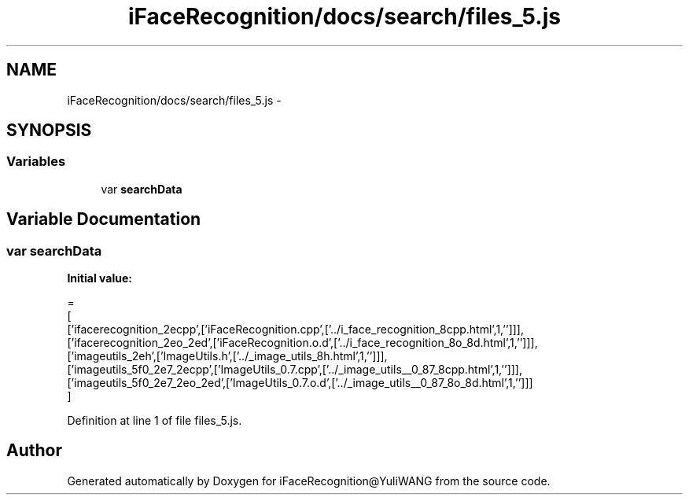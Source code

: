 .TH "iFaceRecognition/docs/search/files_5.js" 3 "Sat Jun 14 2014" "Version 1.3" "iFaceRecognition@YuliWANG" \" -*- nroff -*-
.ad l
.nh
.SH NAME
iFaceRecognition/docs/search/files_5.js \- 
.SH SYNOPSIS
.br
.PP
.SS "Variables"

.in +1c
.ti -1c
.RI "var \fBsearchData\fP"
.br
.in -1c
.SH "Variable Documentation"
.PP 
.SS "var searchData"
\fBInitial value:\fP
.PP
.nf
=
[
  ['ifacerecognition_2ecpp',['iFaceRecognition\&.cpp',['\&.\&./i_face_recognition_8cpp\&.html',1,'']]],
  ['ifacerecognition_2eo_2ed',['iFaceRecognition\&.o\&.d',['\&.\&./i_face_recognition_8o_8d\&.html',1,'']]],
  ['imageutils_2eh',['ImageUtils\&.h',['\&.\&./_image_utils_8h\&.html',1,'']]],
  ['imageutils_5f0_2e7_2ecpp',['ImageUtils_0\&.7\&.cpp',['\&.\&./_image_utils__0_87_8cpp\&.html',1,'']]],
  ['imageutils_5f0_2e7_2eo_2ed',['ImageUtils_0\&.7\&.o\&.d',['\&.\&./_image_utils__0_87_8o_8d\&.html',1,'']]]
]
.fi
.PP
Definition at line 1 of file files_5\&.js\&.
.SH "Author"
.PP 
Generated automatically by Doxygen for iFaceRecognition@YuliWANG from the source code\&.
